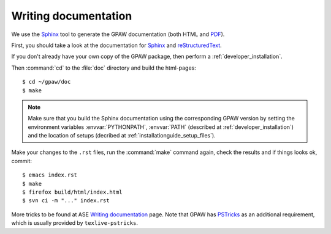 .. _reStructuredText: http://docutils.sf.net/rst.html
.. _Sphinx: http://sphinx.pocoo.org
.. _PDF: ../GPAW.pdf

Writing documentation
=====================

.. highlight:: bash

We use the Sphinx_ tool to generate the GPAW documentation (both HTML
and PDF_).

First, you should take a look at the documentation for Sphinx_ and
reStructuredText_.

If you don't already have your own copy of the GPAW package, then
perform a :ref:`developer_installation`.

Then :command:`cd` to the :file:`doc` directory and build the html-pages::

  $ cd ~/gpaw/doc
  $ make

.. Note::

   Make sure that you build the Sphinx documentation using the corresponding
   GPAW version by setting the environment variables :envvar:`PYTHONPATH`,
   :envvar:`PATH` (described at :ref:`developer_installation`) and
   the location of setups (decribed at :ref:`installationguide_setup_files`).

Make your changes to the ``.rst`` files, run the
:command:`make` command again, check the results and if things
looks ok, commit::

  $ emacs index.rst
  $ make
  $ firefox build/html/index.html
  $ svn ci -m "..." index.rst

More tricks to be found at ASE `Writing documentation
<https://wiki.fysik.dtu.dk/ase/development/writing_documentation_ase.html>`_
page. Note that GPAW has `PSTricks <http://tug.org/PSTricks>`_ as an
additional requirement, which is usually provided by ``texlive-pstricks``.
